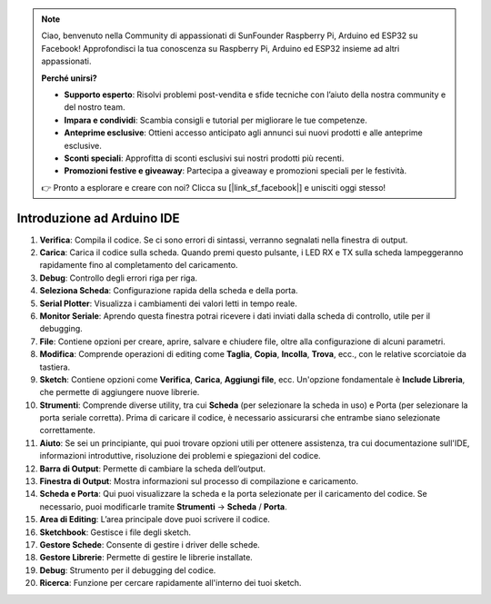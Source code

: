 .. note:: 

    Ciao, benvenuto nella Community di appassionati di SunFounder Raspberry Pi, Arduino ed ESP32 su Facebook! Approfondisci la tua conoscenza su Raspberry Pi, Arduino ed ESP32 insieme ad altri appassionati.

    **Perché unirsi?**

    - **Supporto esperto**: Risolvi problemi post-vendita e sfide tecniche con l’aiuto della nostra community e del nostro team.
    - **Impara e condividi**: Scambia consigli e tutorial per migliorare le tue competenze.
    - **Anteprime esclusive**: Ottieni accesso anticipato agli annunci sui nuovi prodotti e alle anteprime esclusive.
    - **Sconti speciali**: Approfitta di sconti esclusivi sui nostri prodotti più recenti.
    - **Promozioni festive e giveaway**: Partecipa a giveaway e promozioni speciali per le festività.

    👉 Pronto a esplorare e creare con noi? Clicca su [|link_sf_facebook|] e unisciti oggi stesso!

Introduzione ad Arduino IDE
=================================

.. image:: img/arduino/sp_ide_2.png

1. **Verifica**: Compila il codice. Se ci sono errori di sintassi, verranno segnalati nella finestra di output.

2. **Carica**: Carica il codice sulla scheda. Quando premi questo pulsante, i LED RX e TX sulla scheda lampeggeranno rapidamente fino al completamento del caricamento.

3. **Debug**: Controllo degli errori riga per riga.

4. **Seleziona Scheda**: Configurazione rapida della scheda e della porta.

5. **Serial Plotter**: Visualizza i cambiamenti dei valori letti in tempo reale.

6. **Monitor Seriale**: Aprendo questa finestra potrai ricevere i dati inviati dalla scheda di controllo, utile per il debugging.

7. **File**: Contiene opzioni per creare, aprire, salvare e chiudere file, oltre alla configurazione di alcuni parametri.

8. **Modifica**: Comprende operazioni di editing come **Taglia**, **Copia**, **Incolla**, **Trova**, ecc., con le relative scorciatoie da tastiera.

9. **Sketch**: Contiene opzioni come **Verifica**, **Carica**, **Aggiungi file**, ecc. Un'opzione fondamentale è **Include Libreria**, che permette di aggiungere nuove librerie.

10. **Strumenti**: Comprende diverse utility, tra cui **Scheda** (per selezionare la scheda in uso) e Porta (per selezionare la porta seriale corretta). Prima di caricare il codice, è necessario assicurarsi che entrambe siano selezionate correttamente.

11. **Aiuto**: Se sei un principiante, qui puoi trovare opzioni utili per ottenere assistenza, tra cui documentazione sull'IDE, informazioni introduttive, risoluzione dei problemi e spiegazioni del codice.

12. **Barra di Output**: Permette di cambiare la scheda dell’output.

13. **Finestra di Output**: Mostra informazioni sul processo di compilazione e caricamento.

14. **Scheda e Porta**: Qui puoi visualizzare la scheda e la porta selezionate per il caricamento del codice. Se necessario, puoi modificarle tramite **Strumenti** -> **Scheda** / **Porta**.

15. **Area di Editing**: L’area principale dove puoi scrivere il codice.

16. **Sketchbook**: Gestisce i file degli sketch.

17. **Gestore Schede**: Consente di gestire i driver delle schede.

18. **Gestore Librerie**: Permette di gestire le librerie installate.

19. **Debug**: Strumento per il debugging del codice.

20. **Ricerca**: Funzione per cercare rapidamente all'interno dei tuoi sketch.
